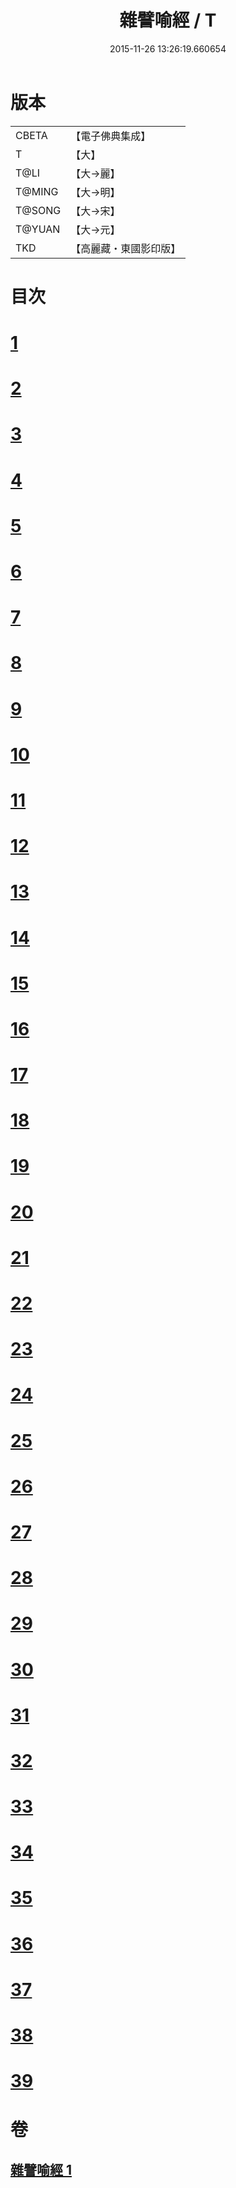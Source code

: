 #+TITLE: 雜譬喻經 / T
#+DATE: 2015-11-26 13:26:19.660654
* 版本
 |     CBETA|【電子佛典集成】|
 |         T|【大】     |
 |      T@LI|【大→麗】   |
 |    T@MING|【大→明】   |
 |    T@SONG|【大→宋】   |
 |    T@YUAN|【大→元】   |
 |       TKD|【高麗藏・東國影印版】|

* 目次
* [[file:KR6b0064_001.txt::0522c5][1]]
* [[file:KR6b0064_001.txt::0522c21][2]]
* [[file:KR6b0064_001.txt::0523a7][3]]
* [[file:KR6b0064_001.txt::0523a28][4]]
* [[file:KR6b0064_001.txt::0523b7][5]]
* [[file:KR6b0064_001.txt::0523b25][6]]
* [[file:KR6b0064_001.txt::0523c13][7]]
* [[file:KR6b0064_001.txt::0523c29][8]]
* [[file:KR6b0064_001.txt::0524a21][9]]
* [[file:KR6b0064_001.txt::0525a16][10]]
* [[file:KR6b0064_001.txt::0525b9][11]]
* [[file:KR6b0064_001.txt::0525b20][12]]
* [[file:KR6b0064_001.txt::0525b24][13]]
* [[file:KR6b0064_001.txt::0525b29][14]]
* [[file:KR6b0064_001.txt::0525c10][15]]
* [[file:KR6b0064_001.txt::0526a13][16]]
* [[file:KR6b0064_001.txt::0526b20][17]]
* [[file:KR6b0064_001.txt::0526c11][18]]
* [[file:KR6b0064_001.txt::0526c21][19]]
* [[file:KR6b0064_001.txt::0527a5][20]]
* [[file:KR6b0064_001.txt::0527a25][21]]
* [[file:KR6b0064_001.txt::0527b29][22]]
* [[file:KR6b0064_001.txt::0527c9][23]]
* [[file:KR6b0064_001.txt::0527c21][24]]
* [[file:KR6b0064_001.txt::0528a4][25]]
* [[file:KR6b0064_001.txt::0528a12][26]]
* [[file:KR6b0064_001.txt::0528a24][27]]
* [[file:KR6b0064_001.txt::0528b10][28]]
* [[file:KR6b0064_001.txt::0528c11][29]]
* [[file:KR6b0064_001.txt::0528c29][30]]
* [[file:KR6b0064_001.txt::0529a18][31]]
* [[file:KR6b0064_001.txt::0529b9][32]]
* [[file:KR6b0064_001.txt::0529b20][33]]
* [[file:KR6b0064_001.txt::0529c1][34]]
* [[file:KR6b0064_001.txt::0529c22][35]]
* [[file:KR6b0064_001.txt::0530a13][36]]
* [[file:KR6b0064_001.txt::0530c13][37]]
* [[file:KR6b0064_001.txt::0530c20][38]]
* [[file:KR6b0064_001.txt::0531a3][39]]
* 卷
** [[file:KR6b0064_001.txt][雜譬喻經 1]]
